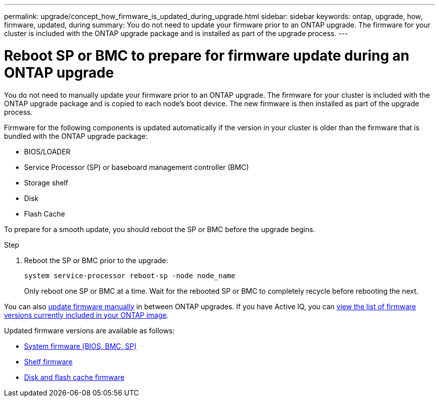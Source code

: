 ---
permalink: upgrade/concept_how_firmware_is_updated_during_upgrade.html
sidebar: sidebar
keywords: ontap, upgrade, how, firmware, updated, during
summary: You do not need to update your firmware prior to an ONTAP upgrade.  The firmware for your cluster is included with the ONTAP upgrade package and is installed as part of the upgrade process.
---

= Reboot SP or BMC to prepare for firmware update during an ONTAP upgrade
:icons: font
:imagesdir: ../media/

[.lead]
You do not need to manually update your firmware prior to an ONTAP upgrade.  The firmware for your cluster is included with the ONTAP upgrade package and is copied to each node's boot device.  The new firmware is then installed as part of the upgrade process. 

Firmware for the following components is updated automatically if the version in your cluster is older than the firmware that is bundled with the ONTAP upgrade package:

* BIOS/LOADER
* Service Processor (SP) or baseboard management controller (BMC)
* Storage shelf
* Disk
* Flash Cache

To prepare for a smooth update, you should reboot the SP or BMC before the upgrade begins.

.Step

. Reboot the SP or BMC prior to the upgrade: 
+
[source,cli]
----
system service-processor reboot-sp -node node_name
----
+
Only reboot one SP or BMC at a time.  Wait for the rebooted SP or BMC to completely recycle before rebooting the next.

You can also link:../update/firmware-task.html[update firmware manually] in between ONTAP upgrades.  If you have Active IQ, you can link:https://activeiq.netapp.com/system-firmware/[view the list of firmware versions currently included in your ONTAP image^].  

Updated firmware versions are available as follows:

* link:https://mysupport.netapp.com/site/downloads/firmware/system-firmware-diagnostics[System firmware (BIOS, BMC, SP)^]
* link:https://mysupport.netapp.com/site/downloads/firmware/disk-shelf-firmware[Shelf firmware^]
* link:https://mysupport.netapp.com/site/downloads/firmware/disk-drive-firmware[Disk and flash cache firmware^]

// 2023 Dec 12, Jira 1275
// 2023 Aug 28, Jira 1258
// 2023 May 02, Jira 750
// 2023 Feb 15, Jira 884
// 2023 Feb 10, Jira 881
// 2022-04-25, BURT 1454366
